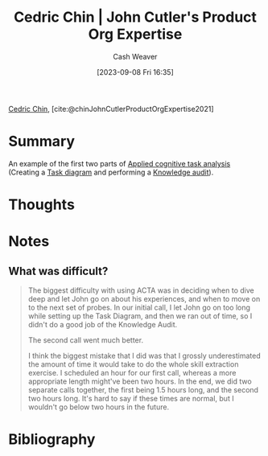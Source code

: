 :PROPERTIES:
:ROAM_REFS: [cite:@chinJohnCutlerProductOrgExpertise2021]
:ID:       f064b5ef-9576-4957-8882-30ebe383d23d
:LAST_MODIFIED: [2023-09-22 Fri 06:51]
:END:
#+title: Cedric Chin | John Cutler's Product Org Expertise
#+hugo_custom_front_matter: :slug "f064b5ef-9576-4957-8882-30ebe383d23d"
#+author: Cash Weaver
#+date: [2023-09-08 Fri 16:35]
#+filetags: :reference:

[[id:4c9b1bbf-2a4b-43fa-a266-b559c018d80e][Cedric Chin]], [cite:@chinJohnCutlerProductOrgExpertise2021]

* Summary
An example of the first two parts of [[id:31152f53-1769-454c-be11-643a5405eb5d][Applied cognitive task analysis]] (Creating a [[id:eea22cee-38bc-4163-becf-63853258f7ec][Task diagram]] and performing a [[id:1c918801-74a4-46a6-8fe6-3d50730f3d88][Knowledge audit]]).
* Thoughts
* Notes
** What was difficult?
#+begin_quote
The biggest difficulty with using ACTA was in deciding when to dive deep and let John go on about his experiences, and when to move on to the next set of probes. In our initial call, I let John go on too long while setting up the Task Diagram, and then we ran out of time, so I didn't do a good job of the Knowledge Audit.

The second call went much better.

I think the biggest mistake that I did was that I grossly underestimated the amount of time it would take to do the whole skill extraction exercise. I scheduled an hour for our first call, whereas a more appropriate length might've been two hours. In the end, we did two separate calls together, the first being 1.5 hours long, and the second two hours long. It's hard to say if these times are normal, but I wouldn't go below two hours in the future.
#+end_quote
* Flashcards :noexport:
* Bibliography
#+print_bibliography:

